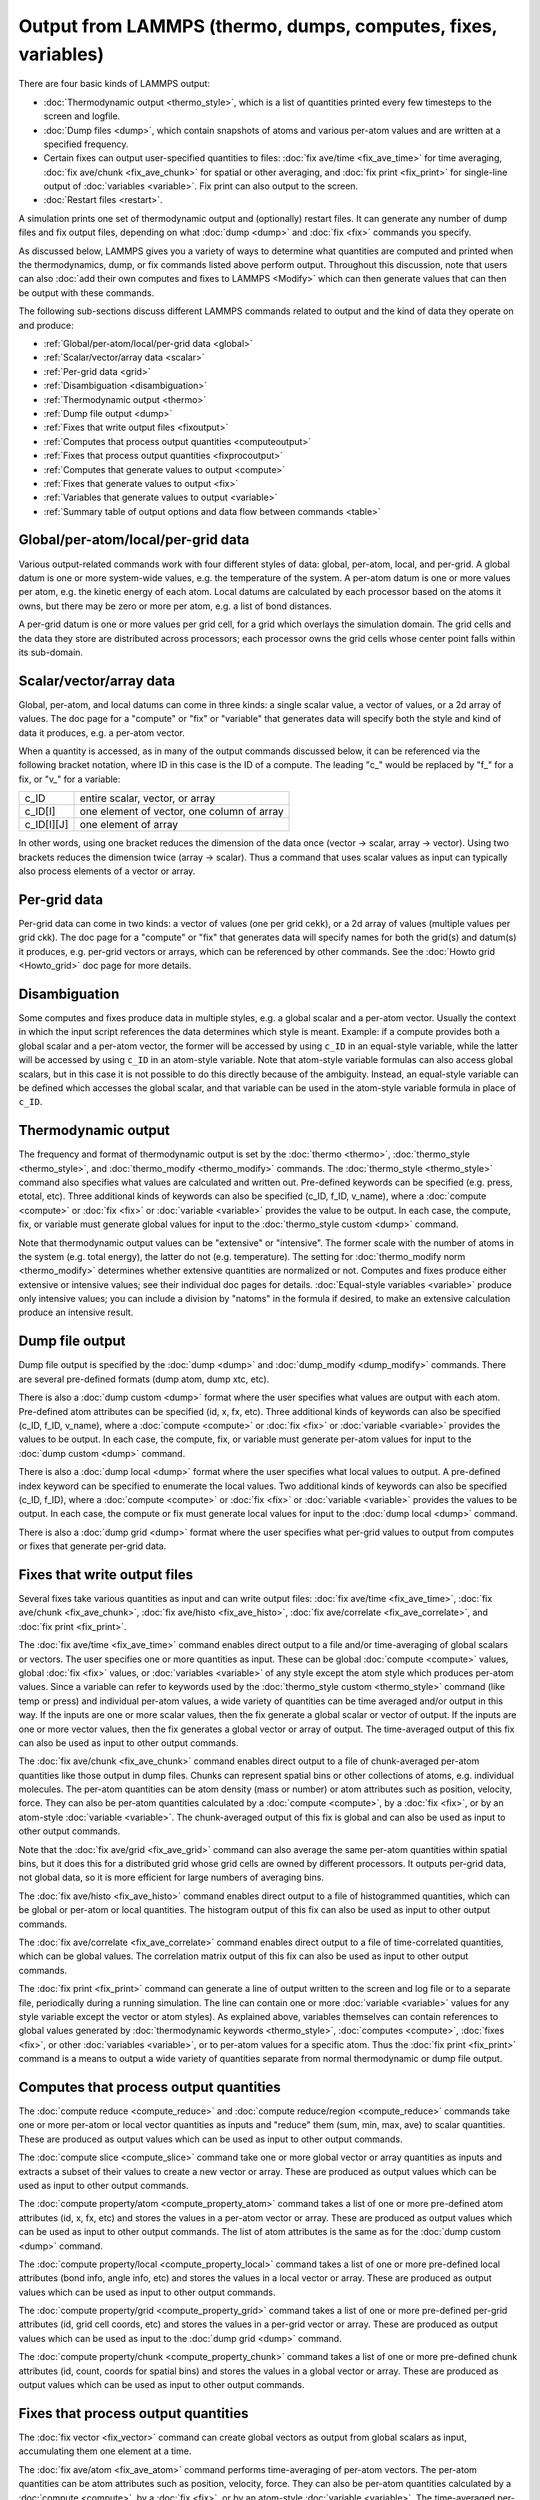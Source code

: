Output from LAMMPS (thermo, dumps, computes, fixes, variables)
==============================================================

There are four basic kinds of LAMMPS output:

* :doc:`Thermodynamic output <thermo_style>`, which is a list of
  quantities printed every few timesteps to the screen and logfile.
* :doc:`Dump files <dump>`, which contain snapshots of atoms and various
  per-atom values and are written at a specified frequency.
* Certain fixes can output user-specified quantities to files:
  :doc:`fix ave/time <fix_ave_time>` for time averaging,
  :doc:`fix ave/chunk <fix_ave_chunk>` for spatial or other averaging, and
  :doc:`fix print <fix_print>` for single-line output of
  :doc:`variables <variable>`.  Fix print can also output to the screen.
* :doc:`Restart files <restart>`.

A simulation prints one set of thermodynamic output and (optionally)
restart files.  It can generate any number of dump files and fix
output files, depending on what :doc:`dump <dump>` and :doc:`fix <fix>`
commands you specify.

As discussed below, LAMMPS gives you a variety of ways to determine
what quantities are computed and printed when the thermodynamics,
dump, or fix commands listed above perform output.  Throughout this
discussion, note that users can also :doc:`add their own computes and
fixes to LAMMPS <Modify>` which can then generate values that can then
be output with these commands.

The following sub-sections discuss different LAMMPS commands related
to output and the kind of data they operate on and produce:

* :ref:`Global/per-atom/local/per-grid data <global>`
* :ref:`Scalar/vector/array data <scalar>`
* :ref:`Per-grid data <grid>`
* :ref:`Disambiguation <disambiguation>`
* :ref:`Thermodynamic output <thermo>`
* :ref:`Dump file output <dump>`
* :ref:`Fixes that write output files <fixoutput>`
* :ref:`Computes that process output quantities <computeoutput>`
* :ref:`Fixes that process output quantities <fixprocoutput>`
* :ref:`Computes that generate values to output <compute>`
* :ref:`Fixes that generate values to output <fix>`
* :ref:`Variables that generate values to output <variable>`
* :ref:`Summary table of output options and data flow between commands <table>`

.. _global:

Global/per-atom/local/per-grid data
-----------------------------------

Various output-related commands work with four different styles of
data: global, per-atom, local, and per-grid.  A global datum is one or
more system-wide values, e.g. the temperature of the system.  A
per-atom datum is one or more values per atom, e.g. the kinetic energy
of each atom.  Local datums are calculated by each processor based on
the atoms it owns, but there may be zero or more per atom, e.g. a list
of bond distances.

A per-grid datum is one or more values per grid cell, for a grid which
overlays the simulation domain.  The grid cells and the data they
store are distributed across processors; each processor owns the grid
cells whose center point falls within its sub-domain.

.. _scalar:

Scalar/vector/array data
------------------------

Global, per-atom, and local datums can come in three kinds: a single
scalar value, a vector of values, or a 2d array of values.  The doc
page for a "compute" or "fix" or "variable" that generates data will
specify both the style and kind of data it produces, e.g. a per-atom
vector.

When a quantity is accessed, as in many of the output commands
discussed below, it can be referenced via the following bracket
notation, where ID in this case is the ID of a compute.  The leading
"c\_" would be replaced by "f\_" for a fix, or "v\_" for a variable:

+-------------+--------------------------------------------+
| c_ID        | entire scalar, vector, or array            |
+-------------+--------------------------------------------+
| c_ID[I]     | one element of vector, one column of array |
+-------------+--------------------------------------------+
| c_ID[I][J]  | one element of array                       |
+-------------+--------------------------------------------+

In other words, using one bracket reduces the dimension of the data
once (vector -> scalar, array -> vector).  Using two brackets reduces
the dimension twice (array -> scalar).  Thus a command that uses
scalar values as input can typically also process elements of a vector
or array.

.. _grid:

Per-grid data
------------------------

Per-grid data can come in two kinds: a vector of values (one per grid
cekk), or a 2d array of values (multiple values per grid ckk).  The
doc page for a "compute" or "fix" that generates data will specify
names for both the grid(s) and datum(s) it produces, e.g. per-grid
vectors or arrays, which can be referenced by other commands.  See the
:doc:`Howto grid <Howto_grid>` doc page for more details.

.. _disambiguation:

Disambiguation
--------------

Some computes and fixes produce data in multiple styles, e.g. a global
scalar and a per-atom vector. Usually the context in which the input
script references the data determines which style is meant. Example:
if a compute provides both a global scalar and a per-atom vector, the
former will be accessed by using ``c_ID`` in an equal-style variable,
while the latter will be accessed by using ``c_ID`` in an atom-style
variable.  Note that atom-style variable formulas can also access
global scalars, but in this case it is not possible to do this
directly because of the ambiguity.  Instead, an equal-style variable
can be defined which accesses the global scalar, and that variable can
be used in the atom-style variable formula in place of ``c_ID``.

.. _thermo:

Thermodynamic output
--------------------

The frequency and format of thermodynamic output is set by the
:doc:`thermo <thermo>`, :doc:`thermo_style <thermo_style>`, and
:doc:`thermo_modify <thermo_modify>` commands.  The :doc:`thermo_style
<thermo_style>` command also specifies what values are calculated and
written out.  Pre-defined keywords can be specified (e.g. press, etotal,
etc).  Three additional kinds of keywords can also be specified (c_ID,
f_ID, v_name), where a :doc:`compute <compute>` or :doc:`fix <fix>` or
:doc:`variable <variable>` provides the value to be output.  In each
case, the compute, fix, or variable must generate global values for
input to the :doc:`thermo_style custom <dump>` command.

Note that thermodynamic output values can be "extensive" or
"intensive".  The former scale with the number of atoms in the system
(e.g. total energy), the latter do not (e.g. temperature).  The
setting for :doc:`thermo_modify norm <thermo_modify>` determines whether
extensive quantities are normalized or not.  Computes and fixes
produce either extensive or intensive values; see their individual doc
pages for details.  :doc:`Equal-style variables <variable>` produce only
intensive values; you can include a division by "natoms" in the
formula if desired, to make an extensive calculation produce an
intensive result.

.. _dump:

Dump file output
----------------

Dump file output is specified by the :doc:`dump <dump>` and
:doc:`dump_modify <dump_modify>` commands.  There are several
pre-defined formats (dump atom, dump xtc, etc).

There is also a :doc:`dump custom <dump>` format where the user
specifies what values are output with each atom.  Pre-defined atom
attributes can be specified (id, x, fx, etc).  Three additional kinds
of keywords can also be specified (c_ID, f_ID, v_name), where a
:doc:`compute <compute>` or :doc:`fix <fix>` or :doc:`variable
<variable>` provides the values to be output.  In each case, the
compute, fix, or variable must generate per-atom values for input to
the :doc:`dump custom <dump>` command.

There is also a :doc:`dump local <dump>` format where the user specifies
what local values to output.  A pre-defined index keyword can be
specified to enumerate the local values.  Two additional kinds of
keywords can also be specified (c_ID, f_ID), where a
:doc:`compute <compute>` or :doc:`fix <fix>` or :doc:`variable <variable>`
provides the values to be output.  In each case, the compute or fix
must generate local values for input to the :doc:`dump local <dump>`
command.

There is also a :doc:`dump grid <dump>` format where the user
specifies what per-grid values to output from computes or fixes that
generate per-grid data.

.. _fixoutput:

Fixes that write output files
-----------------------------

Several fixes take various quantities as input and can write output
files: :doc:`fix ave/time <fix_ave_time>`, :doc:`fix ave/chunk
<fix_ave_chunk>`, :doc:`fix ave/histo <fix_ave_histo>`, :doc:`fix
ave/correlate <fix_ave_correlate>`, and :doc:`fix print <fix_print>`.

The :doc:`fix ave/time <fix_ave_time>` command enables direct output
to a file and/or time-averaging of global scalars or vectors.  The
user specifies one or more quantities as input.  These can be global
:doc:`compute <compute>` values, global :doc:`fix <fix>` values, or
:doc:`variables <variable>` of any style except the atom style which
produces per-atom values.  Since a variable can refer to keywords used
by the :doc:`thermo_style custom <thermo_style>` command (like temp or
press) and individual per-atom values, a wide variety of quantities
can be time averaged and/or output in this way.  If the inputs are one
or more scalar values, then the fix generate a global scalar or vector
of output.  If the inputs are one or more vector values, then the fix
generates a global vector or array of output.  The time-averaged
output of this fix can also be used as input to other output commands.

The :doc:`fix ave/chunk <fix_ave_chunk>` command enables direct output
to a file of chunk-averaged per-atom quantities like those output in
dump files.  Chunks can represent spatial bins or other collections of
atoms, e.g. individual molecules.  The per-atom quantities can be atom
density (mass or number) or atom attributes such as position,
velocity, force.  They can also be per-atom quantities calculated by a
:doc:`compute <compute>`, by a :doc:`fix <fix>`, or by an atom-style
:doc:`variable <variable>`.  The chunk-averaged output of this fix is
global and can also be used as input to other output commands.

Note that the :doc:`fix ave/grid <fix_ave_grid>` command can also
average the same per-atom quantities within spatial bins, but it does
this for a distributed grid whose grid cells are owned by different
processors.  It outputs per-grid data, not global data, so it is more
efficient for large numbers of averaging bins.

The :doc:`fix ave/histo <fix_ave_histo>` command enables direct output
to a file of histogrammed quantities, which can be global or per-atom
or local quantities.  The histogram output of this fix can also be
used as input to other output commands.

The :doc:`fix ave/correlate <fix_ave_correlate>` command enables direct
output to a file of time-correlated quantities, which can be global
values.  The correlation matrix output of this fix can also be used as
input to other output commands.

The :doc:`fix print <fix_print>` command can generate a line of output
written to the screen and log file or to a separate file, periodically
during a running simulation.  The line can contain one or more
:doc:`variable <variable>` values for any style variable except the
vector or atom styles).  As explained above, variables themselves can
contain references to global values generated by :doc:`thermodynamic
keywords <thermo_style>`, :doc:`computes <compute>`, :doc:`fixes
<fix>`, or other :doc:`variables <variable>`, or to per-atom values
for a specific atom.  Thus the :doc:`fix print <fix_print>` command is
a means to output a wide variety of quantities separate from normal
thermodynamic or dump file output.

.. _computeoutput:

Computes that process output quantities
---------------------------------------

The :doc:`compute reduce <compute_reduce>` and :doc:`compute
reduce/region <compute_reduce>` commands take one or more per-atom or
local vector quantities as inputs and "reduce" them (sum, min, max,
ave) to scalar quantities.  These are produced as output values which
can be used as input to other output commands.

The :doc:`compute slice <compute_slice>` command take one or more
global vector or array quantities as inputs and extracts a subset of
their values to create a new vector or array.  These are produced as
output values which can be used as input to other output commands.

The :doc:`compute property/atom <compute_property_atom>` command takes
a list of one or more pre-defined atom attributes (id, x, fx, etc) and
stores the values in a per-atom vector or array.  These are produced
as output values which can be used as input to other output commands.
The list of atom attributes is the same as for the :doc:`dump custom
<dump>` command.

The :doc:`compute property/local <compute_property_local>` command
takes a list of one or more pre-defined local attributes (bond info,
angle info, etc) and stores the values in a local vector or array.
These are produced as output values which can be used as input to
other output commands.

The :doc:`compute property/grid <compute_property_grid>` command takes
a list of one or more pre-defined per-grid attributes (id, grid cell
coords, etc) and stores the values in a per-grid vector or array.
These are produced as output values which can be used as input to the
:doc:`dump grid <dump>` command.

The :doc:`compute property/chunk <compute_property_chunk>` command
takes a list of one or more pre-defined chunk attributes (id, count,
coords for spatial bins) and stores the values in a global vector or
array.  These are produced as output values which can be used as input
to other output commands.

.. _fixprocoutput:

Fixes that process output quantities
------------------------------------

The :doc:`fix vector <fix_vector>` command can create global vectors as
output from global scalars as input, accumulating them one element at
a time.

The :doc:`fix ave/atom <fix_ave_atom>` command performs time-averaging
of per-atom vectors.  The per-atom quantities can be atom attributes
such as position, velocity, force.  They can also be per-atom
quantities calculated by a :doc:`compute <compute>`, by a :doc:`fix
<fix>`, or by an atom-style :doc:`variable <variable>`.  The
time-averaged per-atom output of this fix can be used as input to
other output commands.

The :doc:`fix store/state <fix_store_state>` command can archive one
or more per-atom attributes at a particular time, so that the old
values can be used in a future calculation or output.  The list of
atom attributes is the same as for the :doc:`dump custom <dump>`
command, including per-atom quantities calculated by a :doc:`compute
<compute>`, by a :doc:`fix <fix>`, or by an atom-style :doc:`variable
<variable>`.  The output of this fix can be used as input to other
output commands.

The :doc:`fix ave/grid <fix_ave_grid>` command performs time-averaging
of either per-atom or per-grid data.

For per-atom data it performs averaging for the atoms within each grid
cell, similar to the :doc:`fix ave/chunk <fix_ave_chunk>` command when
its chunks are defined as regular 2d or 3d bins.  The per-atom
quantities can be atom density (mass or number) or atom attributes
such as position, velocity, force.  They can also be per-atom
quantities calculated by a :doc:`compute <compute>`, by a :doc:`fix
<fix>`, or by an atom-style :doc:`variable <variable>`.

The chief difference between the :doc:`fix ave/grid <fix_ave_grid>`
and :doc:`fix ave/chunk <fix_ave_chunk>` commands when used in this
context is that the former uses a distributed grid, while the latter
uses a global grid.  Distributed means that each processor owns the
subset of grid cells within its sub-domain.  Global means that each
processor owns a copy of the entire grid.  The :doc:`fix ave/grid
<fix_ave_grid>` command is thus more efficient for large grids.

For per-grid data, the :doc:`fix ave/grid <fix_ave_grid>` command
takes inputs for grid data produced by other computes or fixes and
averages the values for each grid point over time.

.. _compute:

Computes that generate values to output
---------------------------------------

Every :doc:`compute <compute>` in LAMMPS produces either global or
per-atom or local or per-grid values.  The values can be scalars or
vectors or arrays of data.  These values can be output using the other
commands described in this section.  The page for each compute command
describes what it produces.  Computes that produce per-atom or local
or per-grid values have the word "atom" or "local" or "grid as the
last word in their style name.  Computes without the word "atom" or
"local" or "grid" produce global values.

.. _fix:

Fixes that generate values to output
------------------------------------

Some :doc:`fixes <fix>` in LAMMPS produces either global or per-atom
or local or per-grid values which can be accessed by other commands.
The values can be scalars or vectors or arrays of data.  These values
can be output using the other commands described in this section.  The
page for each fix command tells whether it produces any output
quantities and describes them.

.. _variable:

Variables that generate values to output
----------------------------------------

:doc:`Variables <variable>` defined in an input script can store one or
more strings.  But equal-style, vector-style, and atom-style or
atomfile-style variables generate a global scalar value, global vector
or values, or a per-atom vector, respectively, when accessed.  The
formulas used to define these variables can contain references to the
thermodynamic keywords and to global and per-atom data generated by
computes, fixes, and other variables.  The values generated by
variables can be used as input to and thus output by the other
commands described in this section.

Per-grid variables have not (yet) been implemented.

.. _table:

Summary table of output options and data flow between commands
--------------------------------------------------------------

This table summarizes the various commands that can be used for
generating output from LAMMPS.  Each command produces output data of
some kind and/or writes data to a file.  Most of the commands can take
data from other commands as input.  Thus you can link many of these
commands together in pipeline form, where data produced by one command
is used as input to another command and eventually written to the
screen or to a file.  Note that to hook two commands together the
output and input data types must match, e.g. global/per-atom/local
data and scalar/vector/array data.

Also note that, as described above, when a command takes a scalar as
input, that could be an element of a vector or array.  Likewise a
vector input could be a column of an array.

+--------------------------------------------------------+----------------------------------------------+----------------------------------------------------+
| Command                                                | Input                                        | Output                                             |
+--------------------------------------------------------+----------------------------------------------+----------------------------------------------------+
| :doc:`thermo_style custom <thermo_style>`              | global scalars                               | screen, log file                                   |
+--------------------------------------------------------+----------------------------------------------+----------------------------------------------------+
| :doc:`dump custom <dump>`                              | per-atom vectors                             | dump file                                          |
+--------------------------------------------------------+----------------------------------------------+----------------------------------------------------+
| :doc:`dump local <dump>`                               | local vectors                                | dump file                                          |
+--------------------------------------------------------+----------------------------------------------+----------------------------------------------------+
| :doc:`dump grid <dump>`                                | per-grid vectors                             | dump file                                          |
+--------------------------------------------------------+----------------------------------------------+----------------------------------------------------+
| :doc:`fix print <fix_print>`                           | global scalar from variable                  | screen, file                                       |
+--------------------------------------------------------+----------------------------------------------+----------------------------------------------------+
| :doc:`print <print>`                                   | global scalar from variable                  | screen                                             |
+--------------------------------------------------------+----------------------------------------------+----------------------------------------------------+
| :doc:`computes <compute>`                              | N/A                                          | global/per-atom/local/per-grid scalar/vector/array |
+--------------------------------------------------------+----------------------------------------------+----------------------------------------------------+
| :doc:`fixes <fix>`                                     | N/A                                          | global/per-atom/local/per-grid scalar/vector/array |
+--------------------------------------------------------+----------------------------------------------+----------------------------------------------------+
| :doc:`variables <variable>`                            | global scalars and vectors, per-atom vectors | global scalar and vector, per-atom vector          |
+--------------------------------------------------------+----------------------------------------------+----------------------------------------------------+
| :doc:`compute reduce <compute_reduce>`                 | per-atom/local vectors                       | global scalar/vector                               |
+--------------------------------------------------------+----------------------------------------------+----------------------------------------------------+
| :doc:`compute slice <compute_slice>`                   | global vectors/arrays                        | global vector/array                                |
+--------------------------------------------------------+----------------------------------------------+----------------------------------------------------+
| :doc:`compute property/atom <compute_property_atom>`   | N/A                                          | per-atom vector/array                              |
+--------------------------------------------------------+----------------------------------------------+----------------------------------------------------+
| :doc:`compute property/local <compute_property_local>` | N/A                                          | local vector/array                                 |
+--------------------------------------------------------+----------------------------------------------+----------------------------------------------------+
| :doc:`compute property/grid <compute_property_grid>`   | N/A                                          | per-grid vector/array                              |
+--------------------------------------------------------+----------------------------------------------+----------------------------------------------------+
| :doc:`compute property/chunk <compute_property_chunk>` | N/A                                          | global vector/array                                |
+--------------------------------------------------------+----------------------------------------------+----------------------------------------------------+
| :doc:`fix vector <fix_vector>`                         | global scalars                               | global vector                                      |
+--------------------------------------------------------+----------------------------------------------+----------------------------------------------------+
| :doc:`fix ave/atom <fix_ave_atom>`                     | per-atom vectors                             | per-atom vector/array                              |
+--------------------------------------------------------+----------------------------------------------+----------------------------------------------------+
| :doc:`fix ave/time <fix_ave_time>`                     | global scalars/vectors                       | global scalar/vector/array, file                   |
+--------------------------------------------------------+----------------------------------------------+----------------------------------------------------+
| :doc:`fix ave/chunk <fix_ave_chunk>`                   | per-atom vectors                             | global array, file                                 |
+--------------------------------------------------------+----------------------------------------------+----------------------------------------------------+
| :doc:`fix ave/grid <fix_ave_grid>`                     | per-atom vectors or per-grid vectors         | per-grid vector/array                              |
+--------------------------------------------------------+----------------------------------------------+----------------------------------------------------+
| :doc:`fix ave/histo <fix_ave_histo>`                   | global/per-atom/local scalars and vectors    | global array, file                                 |
+--------------------------------------------------------+----------------------------------------------+----------------------------------------------------+
| :doc:`fix ave/correlate <fix_ave_correlate>`           | global scalars                               | global array, file                                 |
+--------------------------------------------------------+----------------------------------------------+----------------------------------------------------+
| :doc:`fix store/state <fix_store_state>`               | per-atom vectors                             | per-atom vector/array                              |
+--------------------------------------------------------+----------------------------------------------+----------------------------------------------------+
